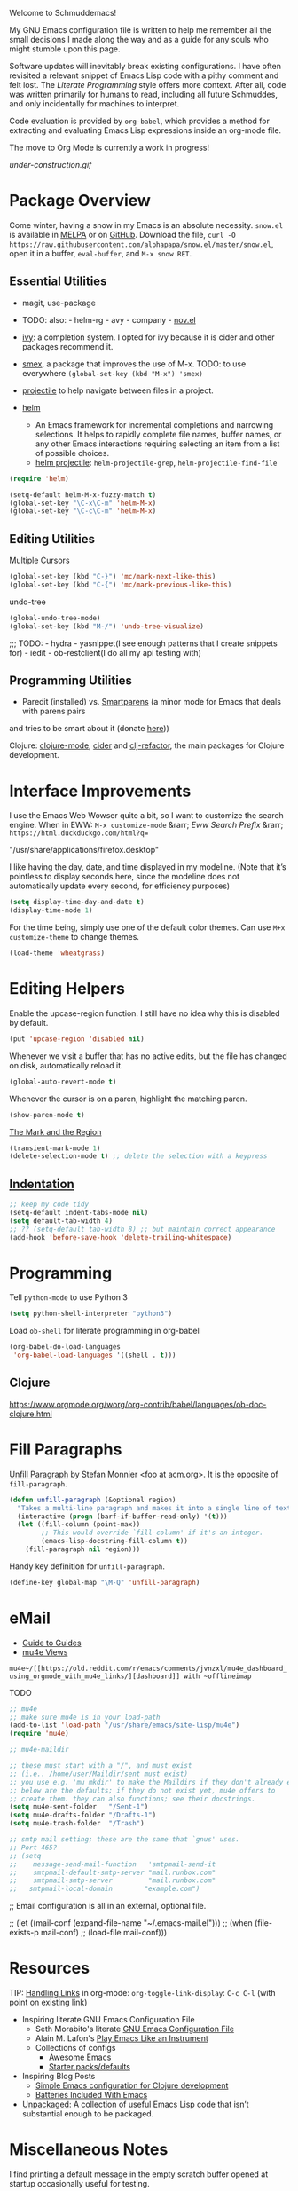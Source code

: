 Welcome to Schmuddemacs!

My GNU Emacs configuration file is written to help me remember all the small decisions I made along the way and as a guide for any souls who might stumble upon this page.

Software updates will inevitably break existing configurations. I have often revisited a relevant snippet of Emacs Lisp code with a pithy comment and felt lost. The /Literate Programming/ style offers more context. After all, code was written primarily for humans to read, including all future Schmuddes, and only incidentally for machines to interpret.

Code evaluation is provided by ~org-babel~, which provides a method for extracting and evaluating Emacs Lisp expressions inside an org-mode file.

The move to Org Mode is currently a work in progress!

[[under-construction.gif]]

* Package Overview

Come winter, having a snow in my Emacs is an absolute necessity. ~snow.el~ is available in [[https://melpa.org/#/snow][MELPA]] or on [[https://github.com/alphapapa/snow.el][GitHub]]. Download the file, ~curl -O https://raw.githubusercontent.com/alphapapa/snow.el/master/snow.el~, open it in a buffer, ~eval-buffer~, and ~M-x snow RET~.

** Essential Utilities

- magit, use-package
- TODO: also: - helm-rg - avy - company - [[https://depp.brause.cc/nov.el/][nov.el]]

- [[https://github.com/abo-abo/swiper][ivy]]: a completion system. I opted for ivy because it is cider and other packages recommend it.
- [[https://github.com/nonsequitur/smex][smex]], a package that improves the use of M-x. TODO: to use everywhere ~(global-set-key (kbd "M-x") 'smex)~
- [[https://github.com/bbatsov/projectile][projectile]] to help navigate between files in a project.
- [[https://emacs-helm.github.io/helm/][helm]]
    - An Emacs framework for incremental completions and narrowing selections. It helps to rapidly complete file names, buffer names, or any other Emacs interactions requiring selecting an item from a list of possible choices.
    - [[https://github.com/bbatsov/helm-projectile][helm projectile]]: ~helm-projectile-grep~, ~helm-projectile-find-file~

#+BEGIN_SRC emacs-lisp :tangle no
(require 'helm)

(setq-default helm-M-x-fuzzy-match t)
(global-set-key "\C-x\C-m" 'helm-M-x)
(global-set-key "\C-c\C-m" 'helm-M-x)
#+END_SRC

** Editing Utilities

Multiple Cursors

#+BEGIN_SRC emacs-lisp
(global-set-key (kbd "C-}") 'mc/mark-next-like-this)
(global-set-key (kbd "C-{") 'mc/mark-previous-like-this)
#+END_SRC

undo-tree

#+BEGIN_SRC emacs-lisp :tangle no
(global-undo-tree-mode)
(global-set-key (kbd "M-/") 'undo-tree-visualize)
#+END_SRC

;;; TODO: - hydra - yasnippet(I see enough patterns that I create snippets for) - iedit - ob-restclient(I do all my api testing with)

** Programming Utilities

- Paredit (installed) vs. [[https://github.com/Fuco1/smartparens][Smartparens]] (a minor mode for Emacs that deals with parens pairs
and tries to be smart about it (donate [[https://www.paypal.com/cgi-bin/webscr?cmd=_s-xclick&hosted_button_id=CEYP5YVHDRX8C][here]]))

Clojure: [[https://github.com/clojure-emacs/clojure-mode][clojure-mode]], [[https://github.com/clojure-emacs/cider][cider]] and [[https://github.com/clojure-emacs/clj-refactor.el][clj-refactor]], the main packages for Clojure development.

* Interface Improvements

I use the Emacs Web Wowser quite a bit, so I want to customize the search engine. When in EWW: ~M-x customize-mode~ &rarr; /Eww Search Prefix/ &rarr; ~https://html.duckduckgo.com/html?q=~

"/usr/share/applications/firefox.desktop"


I like having the day, date, and time displayed in my modeline. (Note that it’s pointless to display seconds here, since the modeline does not automatically update every second, for efficiency purposes)

#+BEGIN_SRC emacs-lisp
(setq display-time-day-and-date t)
(display-time-mode 1)
#+END_SRC

For the time being, simply use one of the default color themes. Can use ~M+x customize-theme~ to change themes.

#+BEGIN_SRC emacs-lisp
(load-theme 'wheatgrass)
#+END_SRC

* Editing Helpers

Enable the upcase-region function. I still have no idea why this is disabled by default.

#+BEGIN_SRC emacs-lisp
(put 'upcase-region 'disabled nil)
#+END_SRC

Whenever we visit a buffer that has no active edits, but the file has changed on disk, automatically reload it.

#+BEGIN_SRC emacs-lisp
(global-auto-revert-mode t)
#+END_SRC

Whenever the cursor is on a paren, highlight the matching paren.

#+BEGIN_SRC emacs-lisp
(show-paren-mode t)
#+END_SRC

[[https://www.gnu.org/software/emacs/manual/html_mono/emacs.html#Mark][The Mark and the Region]]

#+BEGIN_SRC emacs-lisp
(transient-mark-mode 1)
(delete-selection-mode t) ;; delete the selection with a keypress
#+END_SRC

** [[https://www.gnu.org/software/emacs/manual/html_mono/emacs.html#Indentation][Indentation]]

#+BEGIN_SRC emacs-lisp
;; keep my code tidy
(setq-default indent-tabs-mode nil)
(setq default-tab-width 4)
;; ?? (setq-default tab-width 8) ;; but maintain correct appearance
(add-hook 'before-save-hook 'delete-trailing-whitespace)
#+END_SRC

* Programming

Tell ~python-mode~ to use Python 3

#+BEGIN_SRC emacs-lisp
(setq python-shell-interpreter "python3")
#+END_SRC

Load ~ob-shell~ for literate programming in org-babel

#+BEGIN_SRC emacs-lisp
(org-babel-do-load-languages
 'org-babel-load-languages '((shell . t)))
#+END_SRC


** Clojure

https://www.orgmode.org/worg/org-contrib/babel/languages/ob-doc-clojure.html

* Fill Paragraphs

[[https://www.emacswiki.org/emacs/UnfillParagraph ][Unfill Paragraph]] by Stefan Monnier <foo at acm.org>. It is the opposite of ~fill-paragraph~.

#+BEGIN_SRC emacs-lisp
(defun unfill-paragraph (&optional region)
  "Takes a multi-line paragraph and makes it into a single line of text."
  (interactive (progn (barf-if-buffer-read-only) '(t)))
  (let ((fill-column (point-max))
        ;; This would override `fill-column' if it's an integer.
        (emacs-lisp-docstring-fill-column t))
    (fill-paragraph nil region)))
#+END_SRC

Handy key definition for ~unfill-paragraph~.

#+BEGIN_SRC emacs-lisp
(define-key global-map "\M-Q" 'unfill-paragraph)
#+END_SRC

* eMail

- [[https://github.com/Ebert-Hanke/emacs#email-in-emacs][Guide to Guides]]
- [[https://github.com/munen/mu4e-views][mu4e Views]]

~mu4e~/[[https://old.reddit.com/r/emacs/comments/jvnzxl/mu4e_dashboard_using_orgmode_with_mu4e_links/][dashboard]] with ~offlineimap~

TODO

#+BEGIN_SRC emacs-lisp
;; mu4e
;; make sure mu4e is in your load-path
(add-to-list 'load-path "/usr/share/emacs/site-lisp/mu4e")
(require 'mu4e)

;; mu4e-maildir

;; these must start with a "/", and must exist
;; (i.e.. /home/user/Maildir/sent must exist)
;; you use e.g. 'mu mkdir' to make the Maildirs if they don't already exist
;; below are the defaults; if they do not exist yet, mu4e offers to
;; create them. they can also functions; see their docstrings.
(setq mu4e-sent-folder   "/Sent-1")
(setq mu4e-drafts-folder "/Drafts-1")
(setq mu4e-trash-folder  "/Trash")

;; smtp mail setting; these are the same that `gnus' uses.
;; Port 465?
;; (setq
;;    message-send-mail-function   'smtpmail-send-it
;;    smtpmail-default-smtp-server "mail.runbox.com"
;;    smtpmail-smtp-server         "mail.runbox.com"
;;   smtpmail-local-domain        "example.com")
#+END_SRC

;; Email configuration is all in an external, optional file.

;; (let ((mail-conf (expand-file-name "~/.emacs-mail.el")))
;;  (when (file-exists-p mail-conf)
;;    (load-file mail-conf)))

* Resources

TIP: [[https://orgmode.org/manual/Handling-Links.html][Handling Links]] in org-mode: ~org-toggle-link-display~: ~C-c C-l~ (with point on existing link)

- Inspiring literate GNU Emacs Configuration File
    - Seth Morabito's literate [[https://github.com/sethm/emacs-files/blob/master/configuration.org][GNU Emacs Configuration File]]
    - Alain M. Lafon's [[https://github.com/munen/emacs.d][Play Emacs Like an Instrument]]
    - Collections of configs
        - [[https://github.com/emacs-tw/awesome-emacs][Awesome Emacs]]
        - [[https://github.com/caisah/emacs.dz][Starter packs/defaults]]
- Inspiring Blog Posts
    - [[https://dev.to/matheusemm/simple-emacs-configuration-for-clojure-development-11i3][Simple Emacs configuration for Clojure development]]
    - [[https://karthinks.com/software/batteries-included-with-emacs/][Batteries Included With Emacs]]
- [[https://github.com/alphapapa/unpackaged.el][Unpackaged]]: A collection of useful Emacs Lisp code that isn’t substantial enough to be packaged.

* Miscellaneous Notes

I find printing a default message in the empty scratch buffer opened at startup occasionally useful for testing.

~(setq initial-scratch-message "Welcome in Emacs")~
